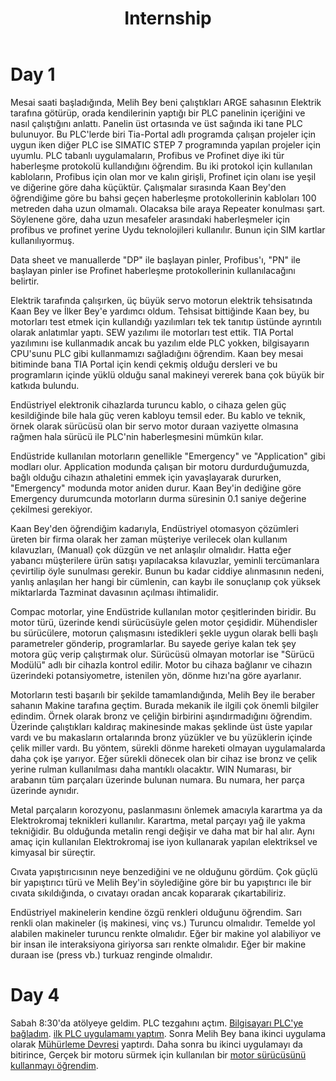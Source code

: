 #+TITLE: Internship
#+STARTUP: overview
#+ROAM_TAGS: index
#+CREATED: [2021-06-14 Pzt]
#+LAST_MODIFIED: [2021-06-14 Pzt 20:20]

* Day 1
Mesai saati başladığında, Melih Bey beni çalıştıkları ARGE sahasının Elektrik tarafına götürüp, orada kendilerinin yaptığı bir PLC panelinin içeriğini ve nasıl çalıştığını anlattı. Panelin üst ortasında ve üst sağında iki tane PLC bulunuyor. Bu PLC'lerde biri Tia-Portal adlı programda çalışan projeler için uygun iken diğer PLC ise SIMATIC STEP 7 programında yapılan projeler için uyumlu. PLC tabanlı uygulamaların, Profibus ve Profinet diye iki tür haberleşme protokolü kullandığını öğrendim. Bu iki protokol için kullanılan kabloların, Profibus için olan mor ve kalın girişli, Profinet için olanı ise yeşil ve diğerine göre daha küçüktür. Çalışmalar sırasında Kaan Bey'den öğrendiğime göre bu bahsi geçen haberleşme protokollerinin kabloları 100 metreden daha uzun olmamalı. Olacaksa bile araya Repeater konulması şart. Söylenene göre, daha uzun mesafeler arasındaki haberleşmeler için profibus ve profinet yerine Uydu teknolojileri kullanılır. Bunun için SIM kartlar kullanılıyormuş.

Data sheet ve manuallerde "DP" ile başlayan pinler, Profibus'ı, "PN" ile başlayan pinler ise Profinet haberleşme protokollerinin kullanılacağını belirtir.

Elektrik tarafında çalışırken, üç büyük servo motorun elektrik tehsisatında Kaan Bey ve İlker Bey'e yardımcı oldum. Tehsisat bittiğinde Kaan bey, bu motorları test etmek için kullandığı yazılımları tek tek tanıtıp üstünde ayrıntılı olarak anlatımlar yaptı. SEW yazılımı ile motorları test ettik. TIA Portal yazılımını ise kullanmadık ancak bu yazılım elde PLC yokken, bilgisayarın CPU'sunu PLC gibi kullanmamızı sağladığını öğrendim. Kaan bey mesai bitiminde bana TIA Portal için kendi çekmiş olduğu dersleri ve bu programların içinde yüklü olduğu sanal makineyi vererek bana çok büyük bir katkıda bulundu.

Endüstriyel elektronik cihazlarda turuncu kablo, o cihaza gelen güç kesildiğinde bile hala güç veren kabloyu temsil eder. Bu kablo ve teknik, örnek olarak sürücüsü olan bir servo motor duraan vaziyette olmasına rağmen hala sürücü ile PLC'nin haberleşmesini mümkün kılar.

Endüstride kullanılan motorların genellikle "Emergency" ve "Application" gibi modları olur. Application modunda çalışan bir motoru durdurduğumuzda, bağlı olduğu cihazın athaletini emmek için yavaşlayarak dururken, "Emergency" modunda motor aniden durur. Kaan Bey'in dediğine göre Emergency durumcunda motorların durma süresinin 0.1 saniye değerine çekilmesi gerekiyor.

Kaan Bey'den öğrendiğim kadarıyla, Endüstriyel otomasyon çözümleri üreten bir firma olarak her zaman müşteriye verilecek olan kullanım kılavuzları, (Manual) çok düzgün ve net anlaşılır olmalıdır. Hatta eğer yabancı müşterilere ürün satışı yapılacaksa kılavuzlar, yeminli tercümanlara çevirtilip öyle sunulması gerekir. Bunun bu kadar ciddiye alınmasının nedeni, yanlış anlaşılan her hangi bir cümlenin, can kaybı ile sonuçlanıp çok yüksek miktarlarda Tazminat davasının açılması ihtimalidir.

Compac motorlar, yine Endüstride kullanılan motor çeşitlerinden biridir. Bu motor türü, üzerinde kendi sürücüsüyle gelen motor çeşididir. Mühendisler bu sürücülere, motorun çalışmasını istedikleri şekle uygun olarak belli başlı parametreler gönderip, programlarlar. Bu sayede geriye kalan tek şey motora güç verip çalıştırmak olur. Sürücüsü olmayan motorlar ise "Sürücü Modülü" adlı bir cihazla kontrol edilir. Motor bu cihaza bağlanır ve cihazın üzerindeki potansiyometre, istenilen yön, dönme hızı'na göre ayarlanır.

Motorların testi başarılı bir şekilde tamamlandığında, Melih Bey ile beraber sahanın Makine tarafına geçtim. Burada mekanik ile ilgili çok önemli bilgiler edindim. Örnek olarak bronz ve çeliğin birbirini aşındırmadığını öğrendim. Üzerinde çalıştıkları kaldıraç makinesinde makas şeklinde üst üste yapılar vardı ve bu makasların ortalarında bronz yüzükler ve bu yüzüklerin içinde çelik miller vardı. Bu yöntem, sürekli dönme hareketi olmayan uygulamalarda daha çok işe yarıyor. Eğer sürekli dönecek olan bir cihaz ise bronz ve çelik yerine rulman kullanılması daha mantıklı olacaktır. WIN Numarası, bir arabanın tüm parçaları üzerinde bulunan numara. Bu numara, her parça üzerinde aynıdır.

Metal parçaların korozyonu, paslanmasını önlemek amacıyla karartma ya da Elektrokromaj teknikleri kullanılır. Karartma, metal parçayı yağ ile yakma tekniğidir. Bu olduğunda metalin rengi değişir ve daha mat bir hal alır. Aynı amaç için kullanılan Elektrokromaj ise iyon kullanarak yapılan elektriksel ve kimyasal bir süreçtir.

Cıvata yapıştırıcısının neye benzediğini ve ne olduğunu gördüm. Çok güçlü bir yapıştırıcı türü ve Melih Bey'in söylediğine göre bir bu yapıştırıcı ile bir cıvata sıkıldığında, o cıvatayı oradan ancak kopararak çıkartabiliriz.

Endüstriyel makinelerin kendine özgü renkleri olduğunu öğrendim. Sarı renkli olan makineler (iş makinesi, vinç vs.) Turuncu olmalıdır. Temelde yol alabilen makineler turuncu renkte olmalıdır. Eğer bir makine yol alabiliyor ve bir insan ile interaksiyona giriyorsa sarı renkte olmalıdır. Eğer bir makine duraan ise (press vb.) turkuaz renginde olmalıdır.
* Day 4
Sabah 8:30'da atölyeye geldim. PLC tezgahını açtım. [[file:20210617215629-permanent-bilgisayarı_plc_ye_bagladım.org][Bilgisayarı PLC'ye bağladım]]. [[file:20210617215642-permanent-ilk_plc_uygulamamı_yaptım.org][ilk PLC uygulamamı yaptım]]. Sonra Melih Bey bana ikinci uygulama olarak [[file:20210617215701-permanent-muhurleme_devresi.org][Mühürleme Devresi]] yaptırdı. Daha sonra bu ikinci uygulamayı da bitirince, Gerçek bir motoru sürmek için kullanılan bir [[file:20210617215725-permanent-motor_surucusunu_kullanmayı_ogrendim.org][motor sürücüsünü kullanmayı öğrendim]].
